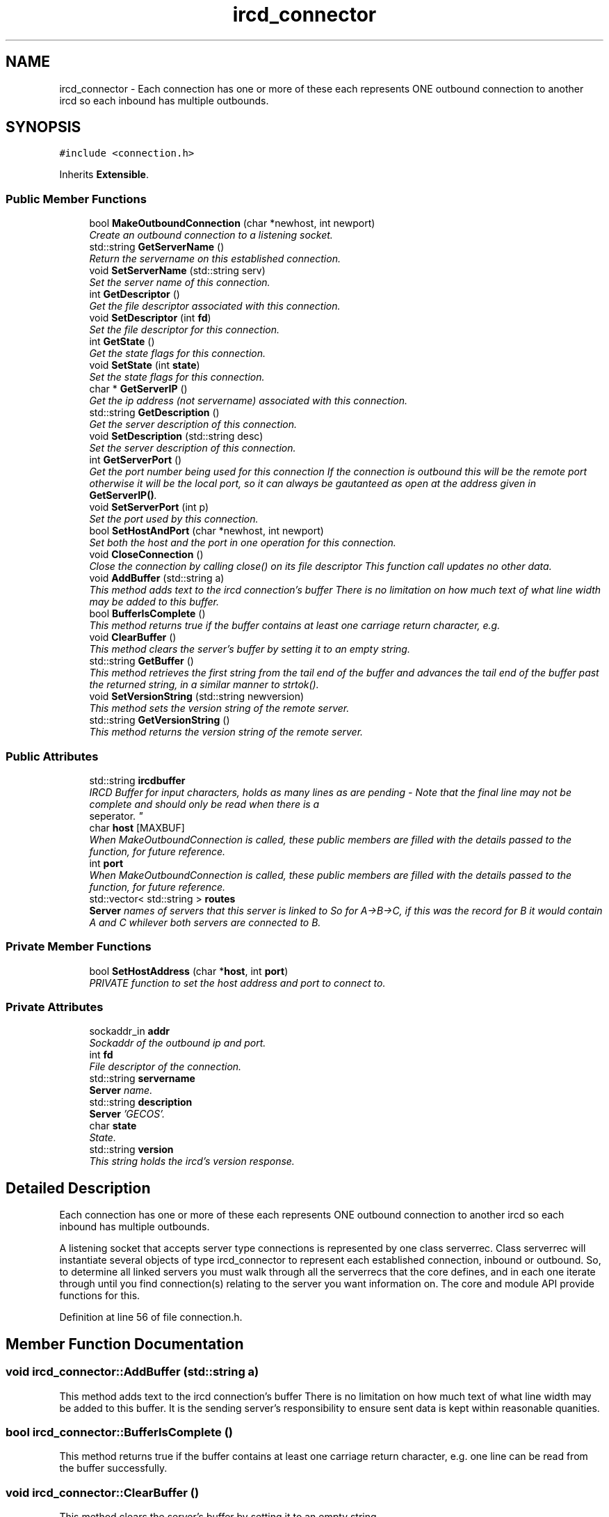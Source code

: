 .TH "ircd_connector" 3 "15 May 2005" "InspIRCd" \" -*- nroff -*-
.ad l
.nh
.SH NAME
ircd_connector \- Each connection has one or more of these each represents ONE outbound connection to another ircd so each inbound has multiple outbounds.  

.PP
.SH SYNOPSIS
.br
.PP
\fC#include <connection.h>\fP
.PP
Inherits \fBExtensible\fP.
.PP
.SS "Public Member Functions"

.in +1c
.ti -1c
.RI "bool \fBMakeOutboundConnection\fP (char *newhost, int newport)"
.br
.RI "\fICreate an outbound connection to a listening socket. \fP"
.ti -1c
.RI "std::string \fBGetServerName\fP ()"
.br
.RI "\fIReturn the servername on this established connection. \fP"
.ti -1c
.RI "void \fBSetServerName\fP (std::string serv)"
.br
.RI "\fISet the server name of this connection. \fP"
.ti -1c
.RI "int \fBGetDescriptor\fP ()"
.br
.RI "\fIGet the file descriptor associated with this connection. \fP"
.ti -1c
.RI "void \fBSetDescriptor\fP (int \fBfd\fP)"
.br
.RI "\fISet the file descriptor for this connection. \fP"
.ti -1c
.RI "int \fBGetState\fP ()"
.br
.RI "\fIGet the state flags for this connection. \fP"
.ti -1c
.RI "void \fBSetState\fP (int \fBstate\fP)"
.br
.RI "\fISet the state flags for this connection. \fP"
.ti -1c
.RI "char * \fBGetServerIP\fP ()"
.br
.RI "\fIGet the ip address (not servername) associated with this connection. \fP"
.ti -1c
.RI "std::string \fBGetDescription\fP ()"
.br
.RI "\fIGet the server description of this connection. \fP"
.ti -1c
.RI "void \fBSetDescription\fP (std::string desc)"
.br
.RI "\fISet the server description of this connection. \fP"
.ti -1c
.RI "int \fBGetServerPort\fP ()"
.br
.RI "\fIGet the port number being used for this connection If the connection is outbound this will be the remote port otherwise it will be the local port, so it can always be gautanteed as open at the address given in \fBGetServerIP()\fP. \fP"
.ti -1c
.RI "void \fBSetServerPort\fP (int p)"
.br
.RI "\fISet the port used by this connection. \fP"
.ti -1c
.RI "bool \fBSetHostAndPort\fP (char *newhost, int newport)"
.br
.RI "\fISet both the host and the port in one operation for this connection. \fP"
.ti -1c
.RI "void \fBCloseConnection\fP ()"
.br
.RI "\fIClose the connection by calling close() on its file descriptor This function call updates no other data. \fP"
.ti -1c
.RI "void \fBAddBuffer\fP (std::string a)"
.br
.RI "\fIThis method adds text to the ircd connection's buffer There is no limitation on how much text of what line width may be added to this buffer. \fP"
.ti -1c
.RI "bool \fBBufferIsComplete\fP ()"
.br
.RI "\fIThis method returns true if the buffer contains at least one carriage return character, e.g. \fP"
.ti -1c
.RI "void \fBClearBuffer\fP ()"
.br
.RI "\fIThis method clears the server's buffer by setting it to an empty string. \fP"
.ti -1c
.RI "std::string \fBGetBuffer\fP ()"
.br
.RI "\fIThis method retrieves the first string from the tail end of the buffer and advances the tail end of the buffer past the returned string, in a similar manner to strtok(). \fP"
.ti -1c
.RI "void \fBSetVersionString\fP (std::string newversion)"
.br
.RI "\fIThis method sets the version string of the remote server. \fP"
.ti -1c
.RI "std::string \fBGetVersionString\fP ()"
.br
.RI "\fIThis method returns the version string of the remote server. \fP"
.in -1c
.SS "Public Attributes"

.in +1c
.ti -1c
.RI "std::string \fBircdbuffer\fP"
.br
.RI "\fIIRCD Buffer for input characters, holds as many lines as are pending - Note that the final line may not be complete and should only be read when there is a 
.br
 seperator. \fP"
.ti -1c
.RI "char \fBhost\fP [MAXBUF]"
.br
.RI "\fIWhen MakeOutboundConnection is called, these public members are filled with the details passed to the function, for future reference. \fP"
.ti -1c
.RI "int \fBport\fP"
.br
.RI "\fIWhen MakeOutboundConnection is called, these public members are filled with the details passed to the function, for future reference. \fP"
.ti -1c
.RI "std::vector< std::string > \fBroutes\fP"
.br
.RI "\fI\fBServer\fP names of servers that this server is linked to So for A->B->C, if this was the record for B it would contain A and C whilever both servers are connected to B. \fP"
.in -1c
.SS "Private Member Functions"

.in +1c
.ti -1c
.RI "bool \fBSetHostAddress\fP (char *\fBhost\fP, int \fBport\fP)"
.br
.RI "\fIPRIVATE function to set the host address and port to connect to. \fP"
.in -1c
.SS "Private Attributes"

.in +1c
.ti -1c
.RI "sockaddr_in \fBaddr\fP"
.br
.RI "\fISockaddr of the outbound ip and port. \fP"
.ti -1c
.RI "int \fBfd\fP"
.br
.RI "\fIFile descriptor of the connection. \fP"
.ti -1c
.RI "std::string \fBservername\fP"
.br
.RI "\fI\fBServer\fP name. \fP"
.ti -1c
.RI "std::string \fBdescription\fP"
.br
.RI "\fI\fBServer\fP 'GECOS'. \fP"
.ti -1c
.RI "char \fBstate\fP"
.br
.RI "\fIState. \fP"
.ti -1c
.RI "std::string \fBversion\fP"
.br
.RI "\fIThis string holds the ircd's version response. \fP"
.in -1c
.SH "Detailed Description"
.PP 
Each connection has one or more of these each represents ONE outbound connection to another ircd so each inbound has multiple outbounds. 

A listening socket that accepts server type connections is represented by one class serverrec. Class serverrec will instantiate several objects of type ircd_connector to represent each established connection, inbound or outbound. So, to determine all linked servers you must walk through all the serverrecs that the core defines, and in each one iterate through until you find connection(s) relating to the server you want information on. The core and module API provide functions for this. 
.PP
Definition at line 56 of file connection.h.
.SH "Member Function Documentation"
.PP 
.SS "void ircd_connector::AddBuffer (std::string a)"
.PP
This method adds text to the ircd connection's buffer There is no limitation on how much text of what line width may be added to this buffer. It is the sending server's responsibility to ensure sent data is kept within reasonable quanities.
.SS "bool ircd_connector::BufferIsComplete ()"
.PP
This method returns true if the buffer contains at least one carriage return character, e.g. one line can be read from the buffer successfully.
.SS "void ircd_connector::ClearBuffer ()"
.PP
This method clears the server's buffer by setting it to an empty string. 
.SS "void ircd_connector::CloseConnection ()"
.PP
Close the connection by calling close() on its file descriptor This function call updates no other data. 
.SS "std::string ircd_connector::GetBuffer ()"
.PP
This method retrieves the first string from the tail end of the buffer and advances the tail end of the buffer past the returned string, in a similar manner to strtok(). 
.SS "std::string ircd_connector::GetDescription ()"
.PP
Get the server description of this connection. 
.SS "int ircd_connector::GetDescriptor ()"
.PP
Get the file descriptor associated with this connection. 
.SS "char* ircd_connector::GetServerIP ()"
.PP
Get the ip address (not servername) associated with this connection. 
.SS "std::string ircd_connector::GetServerName ()"
.PP
Return the servername on this established connection. 
.SS "int ircd_connector::GetServerPort ()"
.PP
Get the port number being used for this connection If the connection is outbound this will be the remote port otherwise it will be the local port, so it can always be gautanteed as open at the address given in \fBGetServerIP()\fP. 
.SS "int ircd_connector::GetState ()"
.PP
Get the state flags for this connection. 
.SS "std::string ircd_connector::GetVersionString ()"
.PP
This method returns the version string of the remote server. If the server has no version string an empty string is returned.
.SS "bool ircd_connector::MakeOutboundConnection (char * newhost, int newport)"
.PP
Create an outbound connection to a listening socket. 
.SS "void ircd_connector::SetDescription (std::string desc)"
.PP
Set the server description of this connection. 
.SS "void ircd_connector::SetDescriptor (int fd)"
.PP
Set the file descriptor for this connection. 
.SS "bool ircd_connector::SetHostAddress (char * host, int port)\fC [private]\fP"
.PP
PRIVATE function to set the host address and port to connect to. 
.SS "bool ircd_connector::SetHostAndPort (char * newhost, int newport)"
.PP
Set both the host and the port in one operation for this connection. 
.SS "void ircd_connector::SetServerName (std::string serv)"
.PP
Set the server name of this connection. 
.SS "void ircd_connector::SetServerPort (int p)"
.PP
Set the port used by this connection. 
.SS "void ircd_connector::SetState (int state)"
.PP
Set the state flags for this connection. 
.SS "void ircd_connector::SetVersionString (std::string newversion)"
.PP
This method sets the version string of the remote server. 
.SH "Member Data Documentation"
.PP 
.SS "sockaddr_in \fBircd_connector::addr\fP\fC [private]\fP"
.PP
Sockaddr of the outbound ip and port. Definition at line 61 of file connection.h.
.SS "std::string \fBircd_connector::description\fP\fC [private]\fP"
.PP
\fBServer\fP 'GECOS'. Definition at line 73 of file connection.h.
.SS "int \fBircd_connector::fd\fP\fC [private]\fP"
.PP
File descriptor of the connection. Definition at line 65 of file connection.h.
.SS "char \fBircd_connector::host\fP[MAXBUF]"
.PP
When MakeOutboundConnection is called, these public members are filled with the details passed to the function, for future reference. Definition at line 101 of file connection.h.
.SS "std::string \fBircd_connector::ircdbuffer\fP"
.PP
IRCD Buffer for input characters, holds as many lines as are pending - Note that the final line may not be complete and should only be read when there is a 
.br
 seperator. Definition at line 94 of file connection.h.
.SS "int \fBircd_connector::port\fP"
.PP
When MakeOutboundConnection is called, these public members are filled with the details passed to the function, for future reference. Definition at line 107 of file connection.h.
.SS "std::vector<std::string> \fBircd_connector::routes\fP"
.PP
\fBServer\fP names of servers that this server is linked to So for A->B->C, if this was the record for B it would contain A and C whilever both servers are connected to B. Definition at line 113 of file connection.h.
.SS "std::string \fBircd_connector::servername\fP\fC [private]\fP"
.PP
\fBServer\fP name. Definition at line 69 of file connection.h.
.SS "char \fBircd_connector::state\fP\fC [private]\fP"
.PP
State. STATE_NOAUTH_INBOUND, STATE_NOAUTH_OUTBOUND STATE_SYNC, STATE_DISCONNECTED, STATE_CONNECTEDDefinition at line 78 of file connection.h.
.SS "std::string \fBircd_connector::version\fP\fC [private]\fP"
.PP
This string holds the ircd's version response. Definition at line 86 of file connection.h.

.SH "Author"
.PP 
Generated automatically by Doxygen for InspIRCd from the source code.
